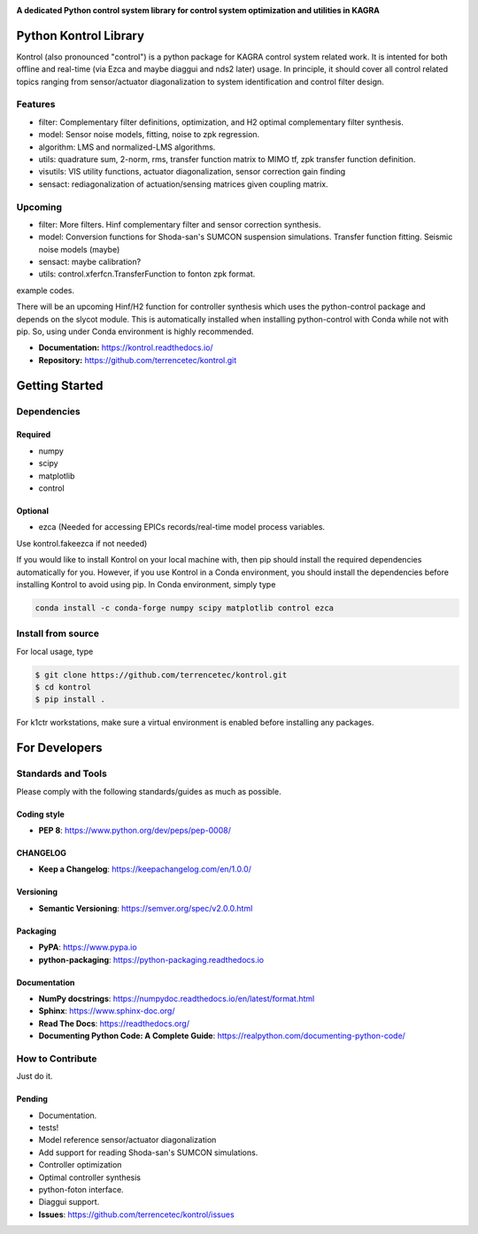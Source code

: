 |logo|

**A dedicated Python control system library for control system optimization and utilities in KAGRA**

|website| |release| |rtd| |license|

Python Kontrol Library
======================
Kontrol (also pronounced "control") is a python package for KAGRA control system
related work. It is intented for both offline and real-time (via Ezca and maybe
diaggui and nds2 later) usage. In principle, it should cover all control related topics
ranging from sensor/actuator diagonalization to system identification and
control filter design.

Features
--------
* filter: Complementary filter definitions, optimization, and H2 optimal
  complementary filter synthesis.
* model: Sensor noise models, fitting, noise to zpk regression.
* algorithm: LMS and normalized-LMS algorithms.
* utils: quadrature sum, 2-norm, rms, transfer function matrix to MIMO tf, zpk
  transfer function definition.
* visutils: VIS utility functions, actuator diagonalization, sensor correction
  gain finding
* sensact: rediagonalization of actuation/sensing matrices given coupling
  matrix.

Upcoming
--------
* filter: More filters. Hinf complementary filter and sensor correction
  synthesis.
* model: Conversion functions for Shoda-san's SUMCON suspension simulations.
  Transfer function fitting. Seismic noise models (maybe)
* sensact: maybe calibration?
* utils: control.xferfcn.TransferFunction to fonton zpk format.

example codes.

There will be an upcoming Hinf/H2 function for controller synthesis which uses
the python-control package and depends on the slycot module. This is
automatically installed when installing python-control with Conda while not
with pip. So, using under Conda environment is highly recommended.

- **Documentation:** https://kontrol.readthedocs.io/
- **Repository:** https://github.com/terrencetec/kontrol.git

Getting Started
======================

Dependencies
-----------------

Required
^^^^^^^^

* numpy
* scipy
* matplotlib
* control

Optional
^^^^^^^^
* ezca (Needed for accessing EPICs records/real-time model process variables.

Use kontrol.fakeezca if not needed)

If you would like to install Kontrol on your local machine with, then pip
should install the required dependencies automatically for you. However, if
you use Kontrol in a Conda environment, you should install the dependencies
before installing Kontrol to avoid using pip. In Conda environment, simply type

.. code-block:: bash

  conda install -c conda-forge numpy scipy matplotlib control ezca

Install from source
-------------------

For local usage, type

.. code-block:: bash

  $ git clone https://github.com/terrencetec/kontrol.git
  $ cd kontrol
  $ pip install .

For k1ctr workstations, make sure a virtual environment is enabled before
installing any packages.

For Developers
==============

Standards and Tools
-------------------
Please comply with the following standards/guides as much as possible.

Coding style
^^^^^^^^^^^^
- **PEP 8**: https://www.python.org/dev/peps/pep-0008/

CHANGELOG
^^^^^^^^^
- **Keep a Changelog**: https://keepachangelog.com/en/1.0.0/

Versioning
^^^^^^^^^^
- **Semantic Versioning**: https://semver.org/spec/v2.0.0.html

Packaging
^^^^^^^^^
- **PyPA**: https://www.pypa.io
- **python-packaging**: https://python-packaging.readthedocs.io

Documentation
^^^^^^^^^^^^^
- **NumPy docstrings**: https://numpydoc.readthedocs.io/en/latest/format.html
- **Sphinx**: https://www.sphinx-doc.org/
- **Read The Docs**: https://readthedocs.org/
- **Documenting Python Code: A Complete Guide**: https://realpython.com/documenting-python-code/

How to Contribute
-----------------
Just do it.

Pending
^^^^^^^
- Documentation.
- tests!
- Model reference sensor/actuator diagonalization
- Add support for reading Shoda-san's SUMCON simulations.
- Controller optimization
- Optimal controller synthesis
- python-foton interface.
- Diaggui support.
- **Issues**: https://github.com/terrencetec/kontrol/issues

.. |logo| image:: /images/kontrol_logo_128x64.svg
    :alt: Logo
    :target: https://github.com/terrencetec/kontrol

.. |website| image:: https://img.shields.io/badge/website-kontrol-blue.svg
    :alt: Website
    :target: https://github.com/terrencetec/kontrol

.. |release| image:: https://img.shields.io/github/v/release/terrencetec/kontrol?include_prereleases
   :alt: Release
   :target: https://github.com/terrencetec/kontrol/releases

.. |rtd| image:: https://readthedocs.org/projects/pip/badge/
   :alt: Read the Docs
   :target: https://kontrol.readthedocs.io/

.. |license| image:: https://img.shields.io/github/license/terrencetec/kontrol
    :alt: License
    :target: https://github.com/terrencetec/kontrol/blob/master/LICENSE
